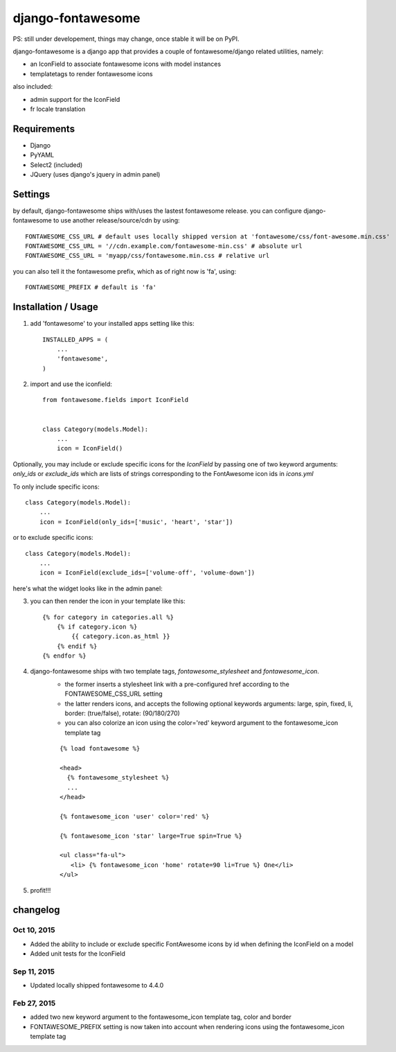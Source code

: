 ==================
django-fontawesome
==================

.. image:: https://badge.fury.io/py/django-fontawesome.svg
    :target: http://badge.fury.io/py/django-fontawesome

.. image:: https://pypip.in/download/django-fontawesome/badge.png
    :target: https://pypi.python.org/pypi/django-fontawesome/
    :alt: Downloads

.. image:: https://pypip.in/license/django-fontawesome/badge.png
    :target: https://pypi.python.org/pypi/django-fontawesome/
    :alt: License

PS: still under developement, things may change, once stable it will be on PyPI.

django-fontawesome is a django app that provides a couple of fontawesome/django related utilities, namely:

- an IconField to associate fontawesome icons with model instances
- templatetags to render fontawesome icons

also included:

- admin support for the IconField
- fr locale translation


Requirements
============

- Django
- PyYAML
- Select2 (included)
- JQuery (uses django's jquery in admin panel)


Settings
========
by default, django-fontawesome ships with/uses the lastest fontawesome release.
you can configure django-fontawesome to use another release/source/cdn by using::

    FONTAWESOME_CSS_URL # default uses locally shipped version at 'fontawesome/css/font-awesome.min.css'
    FONTAWESOME_CSS_URL = '//cdn.example.com/fontawesome-min.css' # absolute url
    FONTAWESOME_CSS_URL = 'myapp/css/fontawesome.min.css # relative url

you can also tell it the fontawesome prefix, which as of right now is 'fa', using::

    FONTAWESOME_PREFIX # default is 'fa'


Installation / Usage
====================

1. add 'fontawesome' to your installed apps setting like this::

    INSTALLED_APPS = (
        ...
        'fontawesome',
    )

2. import and use the iconfield::
    
    from fontawesome.fields import IconField


    class Category(models.Model):
        ...
        icon = IconField()

Optionally, you may include or exclude specific icons for the `IconField` by passing one of two keyword arguments: `only_ids` or `exclude_ids` which are lists of strings corresponding to the FontAwesome icon ids in `icons.yml`

To only include specific icons::

    class Category(models.Model):
        ...
        icon = IconField(only_ids=['music', 'heart', 'star'])

or to exclude specific icons::

    class Category(models.Model):
        ...
        icon = IconField(exclude_ids=['volume-off', 'volume-down'])


here's what the widget looks like in the admin panel:

|admin-widget|

3. you can then render the icon in your template like this::
    
    {% for category in categories.all %}
        {% if category.icon %}
            {{ category.icon.as_html }}
        {% endif %}
    {% endfor %}


4. django-fontawesome ships with two template tags, `fontawesome_stylesheet` and `fontawesome_icon`.
    - the former inserts a stylesheet link with a pre-configured href according to the FONTAWESOME_CSS_URL setting
    - the latter renders icons, and accepts the following optional keywords arguments: large, spin, fixed, li, border: (true/false), rotate: (90/180/270)
    - you can also colorize an icon using the color='red' keyword argument to the fontawesome_icon template tag

    ::

       {% load fontawesome %}
    
       <head>
         {% fontawesome_stylesheet %} 
         ...
       </head>
     
       {% fontawesome_icon 'user' color='red' %}

       {% fontawesome_icon 'star' large=True spin=True %}
    
       <ul class="fa-ul">
          <li> {% fontawesome_icon 'home' rotate=90 li=True %} One</li>
       </ul>


5. profit!!!

.. |admin-widget| image:: docs/images/admin-widget.png

changelog
=========

Oct 10, 2015
------------
- Added the ability to include or exclude specific FontAwesome icons by id when defining the IconField on a model
- Added unit tests for the IconField

Sep 11, 2015
------------
- Updated locally shipped fontawesome to 4.4.0

Feb 27, 2015
------------
- added two new keyword argument to the fontawesome_icon template tag, color and border
- FONTAWESOME_PREFIX setting is now taken into account when rendering icons using the fontawesome_icon template tag
